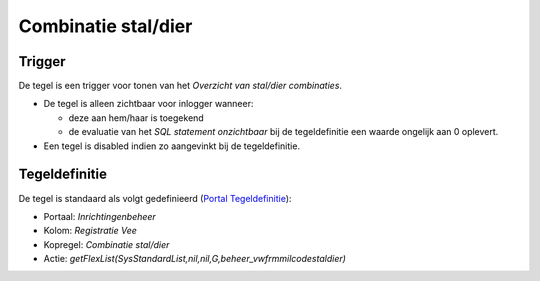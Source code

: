 Combinatie stal/dier
====================

Trigger
-------

De tegel is een trigger voor tonen van het *Overzicht van stal/dier
combinaties*.

-  De tegel is alleen zichtbaar voor inlogger wanneer:

   -  deze aan hem/haar is toegekend
   -  de evaluatie van het *SQL statement onzichtbaar* bij de
      tegeldefinitie een waarde ongelijk aan 0 oplevert.

-  Een tegel is disabled indien zo aangevinkt bij de tegeldefinitie.

Tegeldefinitie
--------------

De tegel is standaard als volgt gedefinieerd (`Portal
Tegeldefinitie </docs/instellen_inrichten/portaldefinitie/portal_tegel.md>`__):

-  Portaal: *Inrichtingenbeheer*
-  Kolom: *Registratie Vee*
-  Kopregel: *Combinatie stal/dier*
-  Actie:
   *getFlexList(SysStandardList,nil,nil,G,beheer_vwfrmmilcodestaldier)*

